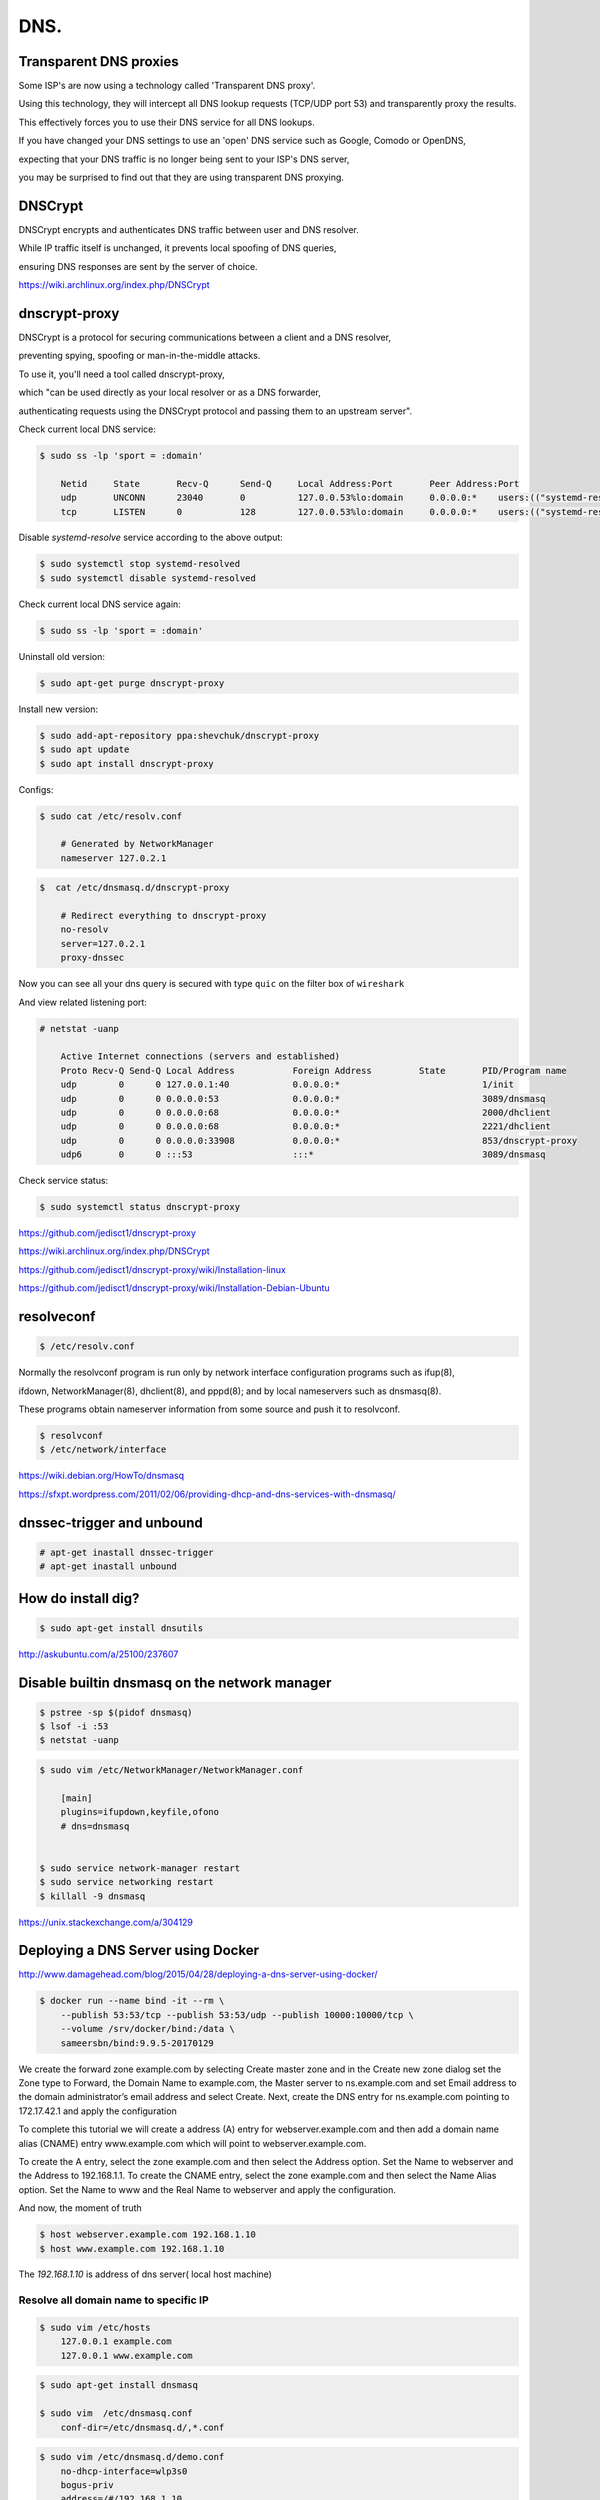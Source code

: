 DNS.
====


Transparent DNS proxies
+++++++++++++++++++++++

Some ISP's are now using a technology called 'Transparent DNS proxy'.

Using this technology, they will intercept all DNS lookup requests (TCP/UDP port 53) and transparently proxy the results.

This effectively forces you to use their DNS service for all DNS lookups.

If you have changed your DNS settings to use an 'open' DNS service such as Google, Comodo or OpenDNS,

expecting that your DNS traffic is no longer being sent to your ISP's DNS server,

you may be surprised to find out that they are using transparent DNS proxying.


DNSCrypt
++++++++

DNSCrypt encrypts and authenticates DNS traffic between user and DNS resolver.

While IP traffic itself is unchanged, it prevents local spoofing of DNS queries,

ensuring DNS responses are sent by the server of choice.

https://wiki.archlinux.org/index.php/DNSCrypt

dnscrypt-proxy
++++++++++++++

DNSCrypt is a protocol for securing communications between a client and a DNS resolver,

preventing spying, spoofing or man-in-the-middle attacks.

To use it, you'll need a tool called dnscrypt-proxy,

which "can be used directly as your local resolver or as a DNS forwarder,

authenticating requests using the DNSCrypt protocol and passing them to an upstream server".


Check current local DNS service:

.. code-block:: bash

    $ sudo ss -lp 'sport = :domain'

        Netid     State       Recv-Q      Send-Q     Local Address:Port       Peer Address:Port
        udp       UNCONN      23040       0          127.0.0.53%lo:domain     0.0.0.0:*    users:(("systemd-resolve",pid=948,fd=12))
        tcp       LISTEN      0           128        127.0.0.53%lo:domain     0.0.0.0:*    users:(("systemd-resolve",pid=948,fd=13))

Disable `systemd-resolve` service according to the above output:


.. code-block:: bash

    $ sudo systemctl stop systemd-resolved
    $ sudo systemctl disable systemd-resolved

Check current local DNS service again:

.. code-block:: bash

    $ sudo ss -lp 'sport = :domain'

Uninstall old version:

.. code-block:: bash

    $ sudo apt-get purge dnscrypt-proxy


Install new version:

.. code-block:: bash

    $ sudo add-apt-repository ppa:shevchuk/dnscrypt-proxy
    $ sudo apt update
    $ sudo apt install dnscrypt-proxy


Configs:

.. code-block:: bash

    $ sudo cat /etc/resolv.conf

        # Generated by NetworkManager
        nameserver 127.0.2.1


.. code-block:: bash

    $  cat /etc/dnsmasq.d/dnscrypt-proxy

        # Redirect everything to dnscrypt-proxy
        no-resolv
        server=127.0.2.1
        proxy-dnssec


Now you can see all your dns query is secured with type ``quic`` on the filter box of ``wireshark``

And view related listening port:

.. code-block:: bash

    # netstat -uanp

        Active Internet connections (servers and established)
        Proto Recv-Q Send-Q Local Address           Foreign Address         State       PID/Program name
        udp        0      0 127.0.0.1:40            0.0.0.0:*                           1/init
        udp        0      0 0.0.0.0:53              0.0.0.0:*                           3089/dnsmasq
        udp        0      0 0.0.0.0:68              0.0.0.0:*                           2000/dhclient
        udp        0      0 0.0.0.0:68              0.0.0.0:*                           2221/dhclient
        udp        0      0 0.0.0.0:33908           0.0.0.0:*                           853/dnscrypt-proxy
        udp6       0      0 :::53                   :::*                                3089/dnsmasq


Check service status:

.. code-block:: bash

    $ sudo systemctl status dnscrypt-proxy


https://github.com/jedisct1/dnscrypt-proxy

https://wiki.archlinux.org/index.php/DNSCrypt

https://github.com/jedisct1/dnscrypt-proxy/wiki/Installation-linux

https://github.com/jedisct1/dnscrypt-proxy/wiki/Installation-Debian-Ubuntu


resolveconf
+++++++++++


.. code-block:: bash

    $ /etc/resolv.conf


Normally the resolvconf program is run only by network interface configuration programs such as ifup(8),

ifdown, NetworkManager(8), dhclient(8), and pppd(8); and  by  local  nameservers such as dnsmasq(8).

These programs obtain nameserver information from some source and push it to resolvconf.

.. code-block:: bash

    $ resolvconf
    $ /etc/network/interface



https://wiki.debian.org/HowTo/dnsmasq

https://sfxpt.wordpress.com/2011/02/06/providing-dhcp-and-dns-services-with-dnsmasq/



dnssec-trigger and unbound
++++++++++++++++++++++++++


.. code-block:: bash

    # apt-get inastall dnssec-trigger
    # apt-get inastall unbound



How do install dig?
+++++++++++++++++++


.. code-block:: bash

    $ sudo apt-get install dnsutils


http://askubuntu.com/a/25100/237607


Disable builtin dnsmasq on the network manager
++++++++++++++++++++++++++++++++++++++++++++++

.. code-block:: bash

    $ pstree -sp $(pidof dnsmasq)
    $ lsof -i :53
    $ netstat -uanp

.. code-block:: bash

    $ sudo vim /etc/NetworkManager/NetworkManager.conf

        [main]
        plugins=ifupdown,keyfile,ofono
        # dns=dnsmasq


    $ sudo service network-manager restart
    $ sudo service networking restart
    $ killall -9 dnsmasq

https://unix.stackexchange.com/a/304129


Deploying a DNS Server using Docker
+++++++++++++++++++++++++++++++++++

http://www.damagehead.com/blog/2015/04/28/deploying-a-dns-server-using-docker/




.. code-block:: bash

    $ docker run --name bind -it --rm \
        --publish 53:53/tcp --publish 53:53/udp --publish 10000:10000/tcp \
        --volume /srv/docker/bind:/data \
        sameersbn/bind:9.9.5-20170129


We create the forward zone example.com by selecting Create master zone
and in the Create new zone dialog set the Zone type to Forward,
the Domain Name to example.com, the Master server to ns.example.com
and set Email address to the domain administrator’s email address and select Create.
Next, create the DNS entry for ns.example.com pointing to 172.17.42.1 and apply the configuration


To complete this tutorial we will create a address (A) entry for webserver.example.com
and then add a domain name alias (CNAME) entry www.example.com which will point to webserver.example.com.

To create the A entry, select the zone example.com and then select the Address option.
Set the Name to webserver and the Address to 192.168.1.1. To create the CNAME entry,
select the zone example.com and then select the Name Alias option.
Set the Name to www and the Real Name to webserver and apply the configuration.

And now, the moment of truth

.. code-block:: bash

    $ host webserver.example.com 192.168.1.10
    $ host www.example.com 192.168.1.10

The `192.168.1.10` is address of dns server( local host machine)



Resolve all domain name to specific IP
--------------------------------------


.. code-block:: bash

    $ sudo vim /etc/hosts
        127.0.0.1 example.com
        127.0.0.1 www.example.com

.. code-block:: bash

    $ sudo apt-get install dnsmasq

    $ sudo vim  /etc/dnsmasq.conf
        conf-dir=/etc/dnsmasq.d/,*.conf

.. code-block:: bash

    $ sudo vim /etc/dnsmasq.d/demo.conf
        no-dhcp-interface=wlp3s0
        bogus-priv
        address=/#/192.168.1.10

.. code-block:: bash

    $ sudo systemctl restart dnsmasq

The `192.168.1.10` is address of dns server( local host machine)




Disable systemd-resolved
------------------------

That `systemd-resolved` cannot be uninstalled, but can be disabled with the following commands:

.. code-block:: bash


    $ sudo systemctl disable systemd-resolved.service
    $ sudo systemctl stop systemd-resolved


Check possibly already listening to port 53
-------------------------------------------

.. code-block:: bash


    $ ss -lp 'sport = :domain'


Install proxychains4
--------------------

.. code-block:: bash


    $ apt-get install proxychains4

.. code-block:: bash

    $ proxychains4 curl google.com


https://github.com/rofl0r/proxychains-ng
